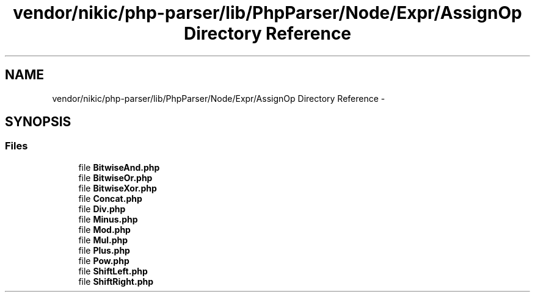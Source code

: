 .TH "vendor/nikic/php-parser/lib/PhpParser/Node/Expr/AssignOp Directory Reference" 3 "Tue Apr 14 2015" "Version 1.0" "VirtualSCADA" \" -*- nroff -*-
.ad l
.nh
.SH NAME
vendor/nikic/php-parser/lib/PhpParser/Node/Expr/AssignOp Directory Reference \- 
.SH SYNOPSIS
.br
.PP
.SS "Files"

.in +1c
.ti -1c
.RI "file \fBBitwiseAnd\&.php\fP"
.br
.ti -1c
.RI "file \fBBitwiseOr\&.php\fP"
.br
.ti -1c
.RI "file \fBBitwiseXor\&.php\fP"
.br
.ti -1c
.RI "file \fBConcat\&.php\fP"
.br
.ti -1c
.RI "file \fBDiv\&.php\fP"
.br
.ti -1c
.RI "file \fBMinus\&.php\fP"
.br
.ti -1c
.RI "file \fBMod\&.php\fP"
.br
.ti -1c
.RI "file \fBMul\&.php\fP"
.br
.ti -1c
.RI "file \fBPlus\&.php\fP"
.br
.ti -1c
.RI "file \fBPow\&.php\fP"
.br
.ti -1c
.RI "file \fBShiftLeft\&.php\fP"
.br
.ti -1c
.RI "file \fBShiftRight\&.php\fP"
.br
.in -1c
